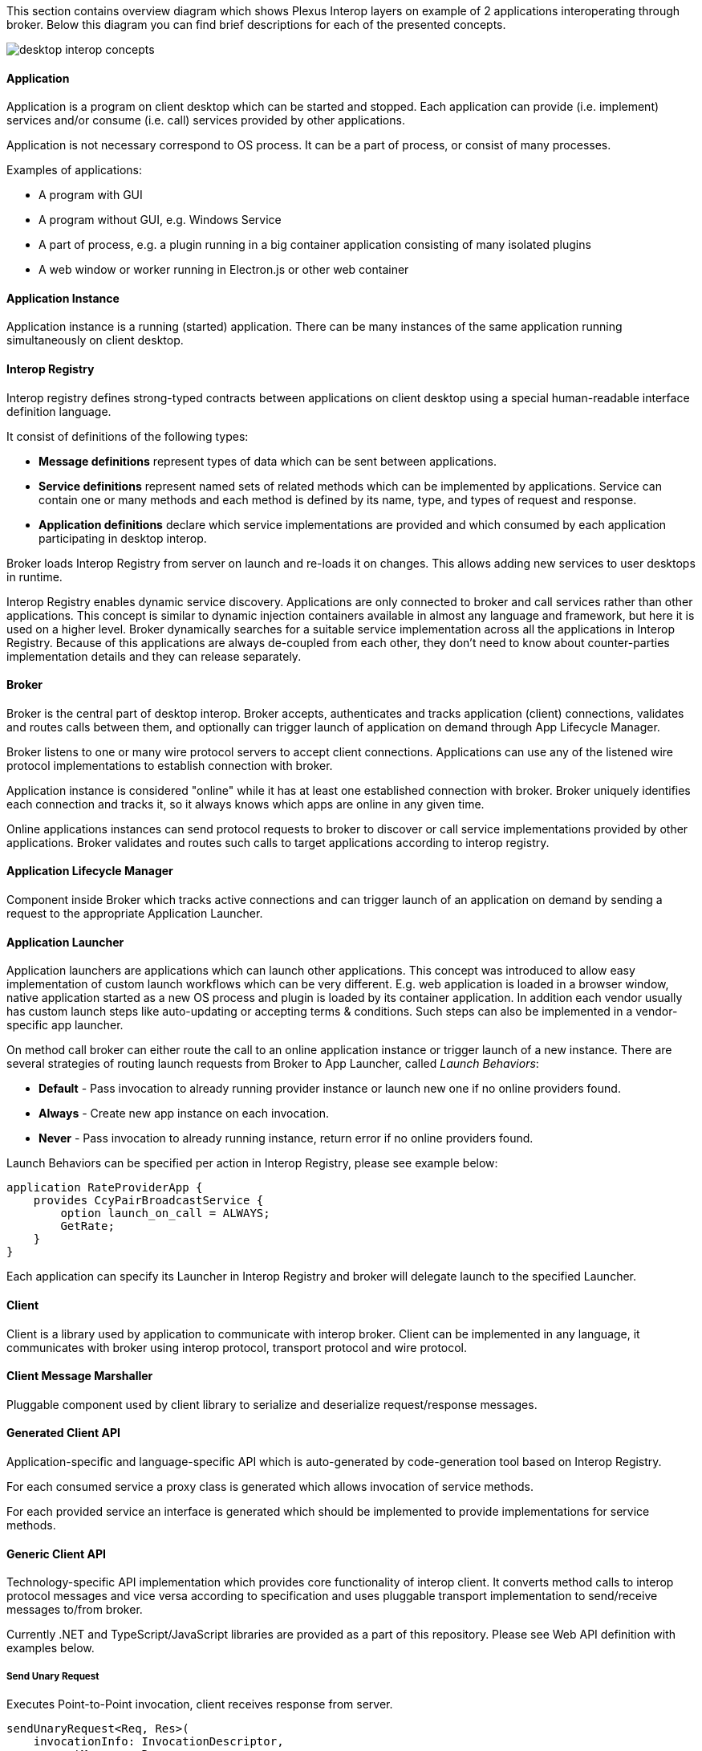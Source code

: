 :imagesdir: ./images

This section contains overview diagram which shows Plexus Interop layers on example of 2 applications interoperating
through broker. Below this diagram you can find brief descriptions for each of the presented concepts.

image::desktop-interop-concepts.png[]

==== Application

Application is a program on client desktop which can be started and stopped. Each application can provide (i.e. implement)
services and/or consume (i.e. call) services provided by other applications.

Application is not necessary correspond to OS process. It can be a part of process, or consist of many processes.

Examples of applications:

* A program with GUI
* A program without GUI, e.g. Windows Service
* A part of process, e.g. a plugin running in a big container application consisting of many isolated plugins
* A web window or worker running in Electron.js or other web container

==== Application Instance

Application instance is a running (started) application. There can be many instances of the same application running
simultaneously on client desktop.

==== Interop Registry

Interop registry defines strong-typed contracts between applications on client desktop using a special human-readable
interface definition language.

It consist of definitions of the following types:

* **Message definitions** represent types of data which can be sent between applications.
* **Service definitions** represent named sets of related methods which can be implemented by applications. Service can
contain one or many methods and each method is defined by its name, type, and types of request and response.
* **Application definitions** declare which service implementations are provided and which consumed
by each application participating in desktop interop.

Broker loads Interop Registry from server on launch and re-loads it on changes. This allows adding new services to
user desktops in runtime.

Interop Registry enables dynamic service discovery. Applications are only connected to broker and call services rather
than other applications. This concept is similar to dynamic injection containers available in almost any language and
framework, but here it is used on a higher level. Broker dynamically searches for a suitable service implementation
across all the applications in Interop Registry. Because of this applications are always de-coupled from each other,
they don't need to know about counter-parties implementation details and they can release separately.

==== Broker

Broker is the central part of desktop interop. Broker accepts, authenticates and tracks application (client) connections,
validates and routes calls between them, and optionally can trigger launch of application on demand through
App Lifecycle Manager.

Broker listens to one or many wire protocol servers to accept client connections. Applications can use any of the
listened wire protocol implementations to establish connection with broker.

Application instance is considered "online" while it has at least one established connection with broker. Broker
uniquely identifies each connection and tracks it, so it always knows which apps are online in any given time.

Online applications instances can send protocol requests to broker to discover or call service implementations provided
by other applications. Broker validates and routes such calls to target applications according to interop registry.

==== Application Lifecycle Manager

Component inside Broker which tracks active connections and can trigger launch of an application on demand by sending a
request to the appropriate Application Launcher.

==== Application Launcher

Application launchers are applications which can launch other applications. This concept was introduced to allow easy
implementation of custom launch workflows which can be very different. E.g. web application is loaded in a browser window,
native application started as a new OS process and plugin is loaded by its container application. In addition each vendor
usually has custom launch steps like auto-updating or accepting terms & conditions. Such steps can also be implemented
in a vendor-specific app launcher.

On method call broker can either route the call to an online application instance or trigger launch of a new
instance. There are several strategies of routing launch requests from Broker to App Launcher, called _Launch Behaviors_:

* *Default* - Pass invocation to already running provider instance or launch new one if no online providers found.
* *Always* - Create new app instance on each invocation.
* *Never* - Pass invocation to already running instance, return error if no online providers found.

Launch Behaviors can be specified per action in Interop Registry, please see example below:
[source,javascript]
-------------------
application RateProviderApp {
    provides CcyPairBroadcastService {
        option launch_on_call = ALWAYS;
        GetRate;
    }
}
-------------------

Each application can specify its Launcher in Interop Registry and broker will delegate launch to
the specified Launcher.

==== Client

Client is a library used by application to communicate with interop broker. Client can be implemented in any language,
it communicates with broker using interop protocol, transport protocol and wire protocol.

==== Client Message Marshaller

Pluggable component used by client library to serialize and deserialize request/response messages.

==== Generated Client API

Application-specific and language-specific API which is auto-generated by code-generation tool based on Interop Registry.

For each consumed service a proxy class is generated which allows invocation of service methods.

For each provided service an interface is generated which should be implemented to provide implementations for service
methods.

==== Generic Client API

Technology-specific API implementation which provides core functionality of interop client. It converts method calls to interop
protocol messages and vice versa according to specification and uses pluggable transport implementation to
send/receive messages to/from broker.

Currently .NET and TypeScript/JavaScript libraries are provided as a part of this repository. Please see Web API definition with examples below.

===== Send Unary Request

Executes Point-to-Point invocation, client receives response from server.

[source,javascript]
-------------------
sendUnaryRequest<Req, Res>(
    invocationInfo: InvocationDescriptor,
    requestMessage: Req,
    responseHandler: ValueHandler<Res>): Promise<InvocationClient>;
-------------------

*Parameters*

[horizontal]
invocationInfo:: details of remote action to execute
requestMessage:: simple object representing request details
responseHandler:: response/error handler

*Returns*

[horizontal]
invocationClient:: provides ability to cancel invocation, to notificate remote side that response no longer required

*Examples*

- Invoke remote action on any available provider:

[source,javascript]
-------------------
const invocationInfo: InvocationDescriptor = {
    serviceId: 'CcyRateService',
    methodId: 'GetRate'
};
const requestMessage = { ccyPairName: 'EURUSD' };
client.sendUnaryRequest<ICcyPair, ICcyPairRate>(invocationInfo, requestMessage, {
    value: pairRate => console.log(`Received rate ${pairRate.rate}`),
    error: e => console.error('Failed to get rate', e)
});
-------------------

- Invoke remote action on particular provider:

[source,javascript]
-------------------
const invocationInfo: InvocationDescriptor = {
    serviceId: 'CcyRateService',
    methodId: 'GetRate',
    // provider's app id, defined in metadata
    applicationId: 'RateProvider',
    // optional, if we want to pass invocation to particular running instance
    connectionId: remoteAppGuid
};
// same as in example above ...
-------------------

===== Send Server Streaming Request

Executes Server Streaming invocation, client receives stream of messages from server.

[source,javascript]
------------------
sendServerStreamingRequest<Req, Res>(
    invocationInfo: InvocationDescriptor,
    requestMessage: Req,
    responseObserver: InvocationObserver<Res>): Promise<InvocationClient>;
------------------

*Parameters*

[horizontal]
invocationInfo:: details of remote action to execute
requestMessage:: simple object representing request details
responseObserver:: response stream observer

*Returns*

[horizontal]
invocationClient:: provides ability to cancel invocation, to notificate remote side that response no longer required

*Examples*

- Receive stream or rates from provider:
+
[source,javascript]
-------------------
const invocationInfo: InvocationDescriptor = {
    serviceId: 'CcyRateService',
    methodId: 'GetRateStream'
};
const requestMessage = { ccyPairName: 'EURUSD' };
client.sendServerStreamingRequest<ICcyPair, ICcyPairRate>(invocationInfo, requestMessage, {
    next: pairRate => console.log(`Received rate ${pairRate.rate}`),
    complete: () => console.log('Invocation completed'),
    error: e => console.error('Failed to get rate', e)
});
-------------------

===== Send Bidirectional Streaming Request

Executes Bidirectional Streaming invocation. Client and Server communicates using streams of messages.

[source,javascript]
-------------------
sendBidirectionalStreamingRequest<Req, Res>(
    invocationInfo: InvocationDescriptor,
    responseObserver: InvocationObserver<Res>): Promise<StreamingInvocationClient<Req>>;
-------------------

*Parameters*

[horizontal]
invocationInfo:: details of remote action to execute
responseObserver:: response stream observer

*Returns*

[horizontal]
streamingInvocationClient:: invocation client, provides ability to send stream of messages, complete or cancel invocation.

*Examples*

- Bidirectional communication, client updates server on requested ccy pairs and receives stream of rates from server:
+
[source,javascript]
-------------------
const invocationInfo: InvocationDescriptor = {
    serviceId: 'CcyRateService',
    methodId: 'GetRateBidiStream'
};
const invocation = await client.sendBidirectionalStreamingRequest<ICcyPair, ICcyPairRate>(
    invocationInfo,
    {
        next: pairRate => console.log(`Received rate ${pairRate.rate}`),
        streamCompleted: () => console.log('Remote stream completed'),
        complete: () => console.log('Invocation completed'),
        error: e => console.error('Failed to get rate', e)
    });
invocation.next({ ccyPairName: 'EURUSD' });
// ask for other ccy pair rates later
invocation.next({ ccyPairName: 'EURGBP' });
// notify server that no more pairs be requested
invocation.complete();
-------------------

===== Discover Methods

Discovers available method invocation handlers.

[source,javascript]
-------------------
discoverMethod(discoveryRequest: MethodDiscoveryRequest): Promise<MethodDiscoveryResponse>;
-------------------

*Parameters*

[horizontal]
discoveryRequest:: discover criteria, defined in https://github.com/symphonyoss/plexus-interop/blob/master/protocol/plexus.interop.proto[client protocol]. All fields are optional, providing flexibility to search under different criteria.

*Returns*

[horizontal]
discoveryResponse:: discovered remote method implementations if any, containing extensive information on method provider. Discovered method instances can be passed to corresponding invocation methods.

*Examples*

- Discover by input message and invoke first available implementation:

[source,javascript]
-------------------
const discoveryResponse = await client.discoverMethod({
    inputMessageId: 'plexus.interop.CcyPair',
});
client.sendUnaryRequest<ICcyPair, ICcyPairRate>(
    discoveryResponse.methods[0],
    { ccyPairName: 'EURUSD' },
    {
        value: pairRate => console.log(`Received rate ${pairRate.rate}`),
        error: e => console.error('Failed to get rate', e)
    }
);
-------------------

NOTE: *Discovery Request* supports various of options, you can use any combinations of them.

- Discover by response type:

[source,javascript]
-------------------
const discoveryResponse = await client.discoverMethod({
    outputMessageId: 'plexus.interop.CcyPairRate'
});
-------------------

- Discover only online method handlers:

[source,javascript]
-------------------
const discoveryResponse = await client.discoverMethod({
    outputMessageId: 'plexus.interop.CcyPairRate',
    discoveryMode: DiscoveryMode.Online
});
-------------------

- Discover by method reference:

[source,javascript]
-------------------
const discoveryResponse = await client.discoverMethod({
    consumedMethod: {
        consumedService: {
            serviceId: 'CcyRateService'
        },
        methodId: 'GetRate'
    }
});
-------------------

- Implementing "broadcast" communication using discovery.

Using `discoveryMethod` as low level API we can easily implement sending of broadcast messages using following steps:

. Define method with `Empty` return type to be handled by listener components
+
[source,javascript]
-------------------
service CcyPairBroadcastService {
    rpc onCcyPairRate (CcyPairRate) returns (Empty);
}
-------------------

. Setup all listener apps as provider of this action. Also we can define specific Provider instances or even companies we would like to listen events from:
+
[source,javascript]
-------------------
application ListenerApp {
    // listen to message from any provider
    provides CcyPairBroadcastService {onCcyPairRate;}
    // or setup listener for providers from specific namespace
    // provides CcyPairBroadcastService to com.acme.* {onCcyPairRate;}
}
-------------------

. Setup broadcast publisher app to consume this action
+
[source,javascript]
-------------------
application RateProviderApp {
    consumes CcyPairBroadcastService {onCcyPairRate;}
}
-------------------

. Use online discovery to publish new rate to all connected consumers:
+
[source,javascript]
-------------------
async function broadcast(rate: CcyPairRate): Promise<void> {
    const discoveryResponse = await client.discoverMethod({
        consumedMethod: {
            consumedService: {
                serviceId: 'CcyPairBroadcastService'
            },
            methodId: 'onCcyPairRate'
        },
        discoveryMode: DiscoveryMode.Online
    });
    const responseHandler = {
        value: () => console.log('Delivered')
    };
    discoveryResponse.methods.forEach(method => {
        client.sendUnaryRequest<ICcyPairRate, Empty>(
            method,
            rate,
            responseHandler);
    });
}
-------------------

===== Discover Services

Discovers available service implementations. Provides ability to use few methods from particular provider together.

[source,javascript]
-------------------
discoverService(discoveryRequest: ServiceDiscoveryRequest): Promise<ServiceDiscoveryResponse>;
-------------------

*Parameters*

[horizontal]
discoveryRequest:: discover criteria, defined in https://github.com/symphonyoss/plexus-interop/blob/master/protocol/plexus.interop.proto[client protocol]. All fields are optional, providing flexibility to search under different criteria.

*Returns*

[horizontal]
discoveryResponse:: discovered remote service implementations if any, containing extensive information on method provider. Discovered method instances can be passed to corresponding invocation methods.

*Examples*

- Discover service, lookup for pair of methods to be used together:
+
[source,javascript]
-------------------
const discoveryResponse = client.discoverService({
    consumedService: {
        serviceId: 'CcyRateService'
    }
});
// choose service implementation, by provider id/service alias/other details
const service: DiscoveredService = serviceDiscoveryResponse
    .services
    .find(s => providedService.applicationId === 'RateProviderApp');
// choose required methods and invoke them as described above in 'Discover Methods' examples
const getRateMethod = service.methods.find(m => m.methodId === 'GetRate');
const getRateStreamMethod = service.methods.find(m => m.methodId === 'GetRateStream');
-------------------

- Discover only online service providers
+
[source,javascript]
-------------------
const discoveryResponse = client.discoverService({
    consumedService: {
        serviceId: 'CcyRateService'
    },
    discoveryMode: DiscoveryMode.Online
});
-------------------

===== Register Unary Handler

Registers handler for provided unary method.

[source,javascript]
-------------------
onUnary<Req, Res>(
    serviceInfo: ServiceInfo,
    handler: UnaryInvocationHandler<Req, Res>): void;
-------------------

*Parameters*

[horizontal]
serviceInfo:: implemented service details
handler:: method details and provided implementation

*Examples*

- Register unary invocation handler
+
[source,javascript]
-------------------
const serviceInfo = { serviceId: 'CcyRateService' };
clientBuilder.onUnary<ICcyPair, ICcyPairRate>(serviceInfo, {
    methodId: 'GetRate',
    handle: async (invocationContext: MethodInvocationContext, request: ICcyPair) => {
        const rate: ICcyPairRate =  await internalRateService.getRate(request.ccyPairName);
        return rate;
    }
};
-------------------

===== Register Server Streaming Handler

Registers handler for provided server streaming method.

[source,javascript]
-------------------
onServerStreaming<Req, Res>(
    serviceInfo: ServiceInfo,
    handler: ServerStreamingInvocationHandler<Req, Res>): void;
-------------------

*Parameters*

[horizontal]
serviceInfo:: implemented service details
handler:: method details and provided implementation

*Examples*

- Register stream handler:
+
[source,javascript]
-------------------
const serviceInfo = { serviceId: 'CcyRateService' };
clientBuilder.onUnary<ICcyPair, ICcyPairRate>(serviceInfo, {
    methodId: 'GetRateStream',
    handle: async (invocationContext: MethodInvocationContext,
            request: ICcyPair,
            hostClient: StreamingInvocationClient<ICcyPairRate>) => {
        const rate: ICcyPairRate = await internalRateService.getRate(request.ccyPairName);
        hostClient.next(rate);
        // send other rate
        const otherRate: ICcyPairRate = await internalRateService.getRate(request.ccyPairName);
        hostClient.next(otherRate);
        // complete streaming
        hostClient.complete();
    }
};
-------------------

===== Register Bidirectional Streaming Handler

Registers handler for provided bidirectional streaming method.

[source,javascript]
-------------------
onBidiStreaming<Req, Res>(
    serviceInfo: ServiceInfo,
    handler: BidiStreamingInvocationHandler<Req, Res>): void;
-------------------

*Parameters*

[horizontal]
serviceInfo:: implemented service details
handler:: method details and provided implementation

*Examples*

- Register bidirectional handler:
+
[source,javascript]
-------------------
const serviceInfo = { serviceId: 'CcyRateService' };
clientBuilder.onBidiStreaming<ICcyPair, ICcyPairRate>(serviceInfo, {
    methodId: 'GetRateStream',
    handle: (invocationContext: MethodInvocationContext,
            hostClient: StreamingInvocationClient<ICcyPairRate>) => {
        const ccyPairs = [];
        // send rate for each requested pair every second
        setInterval(() => {
            ccyPairs.forEach(pair => {
                hostClient.next(internalRateService.getRate(pair)
            });
        }, 1000);
        // client's stream observer
        return {
            next: ccyPair => ccyPairs.push(ccyPair)
        };
    }
};
-------------------


==== Interop Protocol

Interop Protocol is a language for conversations between client and broker through transport channels.

Each interop protocol conversation is performed within a separate transport channel.

Protocol describes 4 main types of conversations:

* Connect handshake - the first conversation performed after new transport connection is established
* Disconnect handshake - the last conversation performed before transport connection is closed
* Discovery - request from application to broker to get the available services filtered by specific parameters
* Method call - request from an application to call a method implemented in another application

==== Transport Protocol

Transport protocol is used to send binary messages between client and broker and is responsible for multiplexing and
de-multiplexing many channels through a single connection.

==== Transport Connection

Transport connection is an abstraction of established connectivity between client and broker.

Connection is initiated by client and accepted by broker.

Transport implementation must detect if the connection is still alive, e.g. by sending heartbeats or using lower-level
wire protocol capabilities for this, and raise "disconnected" event on both sides when connectivity is lost.

==== Transport Channel

Transport channel is a logical unit of data exchange through connection. It consist of request and response
byte streams on both sides of connection.

Channel opening can be initiated by both client and broker. It's only possible to write and read bytes to/from
an opened channel. Many channels can be simultaneously opened in the context of the same connection.

For example, for each call from one application to another, 2 transport channels are opened. First is opened by source
application to broker. Second is opened by broker to target application. All the data sent in context of the call
is transferred through these 2 channels.

Bytes written to request stream on one side of channel can be read in exactly the same order from response stream
on another side. As soon as one of the sides sent all the data it closes request stream. This triggers
response stream completion event on another side as soon as all the sent bytes consumed.

Channel considered "Completed" when both sides completed request stream and consumed all the bytes from response stream.
Additionally it can be terminated by either client or broker with either "Failed" or "Canceled" status in case of
exception.

==== Wire Protocol

Wire protocol is an abstraction for sending bytes through cross-process boundaries. Any existing stream-based network
protocol such as named pipes or websockets can be used as a wire protocol for Plexus Interop.

Broker listens to many wire protocols simultaneously on different addresses, so each client can choose which one to use.
Usually for native apps it's more convenient to use named pipes, but for web apps it's more convenient to use websockets,
because most of browsers has built-in websockets support.

==== Wire Connection

Wire connection is an abstraction of established cross-process connection.
